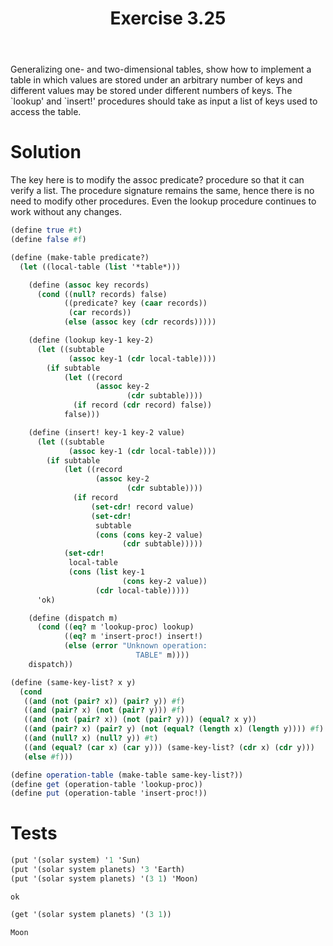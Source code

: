 #+Title: Exercise 3.25
 Generalizing one- and two-dimensional tables, show how to implement a table in which values are stored under an arbitrary number of keys and different values may be stored under different numbers of keys.  The `lookup' and `insert!' procedures should take as input a list of keys used to access the table.

* Solution

The key here is to modify the assoc predicate? procedure so that it can verify a list. The procedure signature remains the same, hence there is no need to modify other procedures. Even the lookup procedure continues to work without any changes. 

#+BEGIN_SRC scheme :session table :results output silent
  (define true #t)
  (define false #f)

  (define (make-table predicate?)
    (let ((local-table (list '*table*)))

      (define (assoc key records)
        (cond ((null? records) false)
              ((predicate? key (caar records)) 
               (car records))
              (else (assoc key (cdr records)))))

      (define (lookup key-1 key-2)
        (let ((subtable 
               (assoc key-1 (cdr local-table))))
          (if subtable
              (let ((record 
                     (assoc key-2 
                            (cdr subtable))))
                (if record (cdr record) false))
              false)))

      (define (insert! key-1 key-2 value)
        (let ((subtable 
               (assoc key-1 (cdr local-table))))
          (if subtable
              (let ((record 
                     (assoc key-2 
                            (cdr subtable))))
                (if record
                    (set-cdr! record value)
                    (set-cdr! 
                     subtable
                     (cons (cons key-2 value)
                           (cdr subtable)))))
              (set-cdr! 
               local-table
               (cons (list key-1
                           (cons key-2 value))
                     (cdr local-table)))))
        'ok)

      (define (dispatch m)
        (cond ((eq? m 'lookup-proc) lookup)
              ((eq? m 'insert-proc!) insert!)
              (else (error "Unknown operation: 
                              TABLE" m))))
      dispatch))

  (define (same-key-list? x y)
    (cond
     ((and (not (pair? x)) (pair? y)) #f)
     ((and (pair? x) (not (pair? y))) #f)
     ((and (not (pair? x)) (not (pair? y))) (equal? x y))
     ((and (pair? x) (pair? y) (not (equal? (length x) (length y)))) #f)
     ((and (null? x) (null? y)) #t)
     ((and (equal? (car x) (car y))) (same-key-list? (cdr x) (cdr y)))
     (else #f)))

  (define operation-table (make-table same-key-list?))
  (define get (operation-table 'lookup-proc))
  (define put (operation-table 'insert-proc!))
#+END_SRC

* Tests
#+BEGIN_SRC scheme :session table :exports both
  (put '(solar system) '1 'Sun)
  (put '(solar system planets) '3 'Earth)
  (put '(solar system planets) '(3 1) 'Moon)
#+END_SRC

#+RESULTS:
: ok

#+BEGIN_SRC scheme :session table :exports both
  (get '(solar system planets) '(3 1))
#+END_SRC

#+RESULTS:
: Moon
